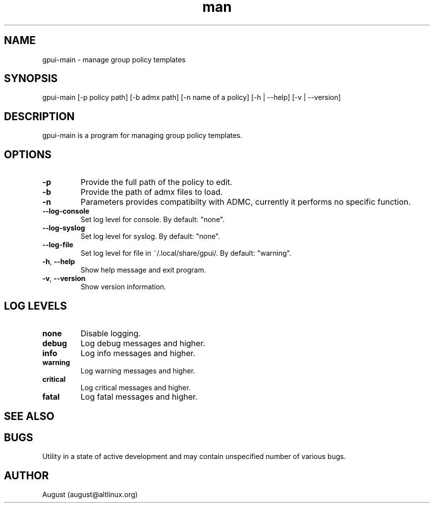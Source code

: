 .\" Manpage for gpui.
.\" Contact august@altlinux.org to correct errors or typos.
.TH man 1 "10 Nov 2022" "0.2.17" "gpui man page"
.SH NAME
gpui-main \- manage group policy templates
.SH SYNOPSIS
gpui-main [-p policy path] [-b admx path] [-n name of a policy] [-h | --help] [-v | --version]
.SH DESCRIPTION
gpui-main is a program for managing group policy templates.
.SH OPTIONS
.TP
.if  !'po4a'hide' .BR \-p
Provide the full path of the policy to edit.
.TP
.if  !'po4a'hide' .BR \-b
Provide the path of admx files to load.
.TP
.if  !'po4a'hide' .BR \-n
Parameters provides compatibilty with ADMC, currently it performs no specific function.
.TP
.if  !'po4a'hide' .BR \-\-log\-console
Set log level for console. By default: "none".
.TP
.if  !'po4a'hide' .BR \-\-log\-syslog
Set log level for syslog. By default: "none".
.TP
.if  !'po4a'hide' .BR \-\-log\-file
Set log level for file in ~/.local/share/gpui/. By default: "warning".
.TP
.if  !'po4a'hide' .BR \-h ", " \-\-help
Show help message and exit program.
.TP
.if  !'po4a'hide' .BR \-v ", " \-\-version
Show version information.
.SH LOG LEVELS
.TP
.if  !'po4a'hide' .BR "none"
Disable logging.
.TP
.if  !'po4a'hide' .BR "debug"
Log debug messages and higher.
.TP
.if  !'po4a'hide' .BR "info"
Log info messages and higher.
.TP
.if  !'po4a'hide' .BR "warning"
Log warning messages and higher.
.TP
.if  !'po4a'hide' .BR "critical"
Log critical messages and higher.
.TP
.if  !'po4a'hide' .BR "fatal"
Log fatal messages and higher.
.SH SEE ALSO
.SH BUGS
Utility in a state of active development and may contain unspecified number of various bugs.
.SH AUTHOR
August (august@altlinux.org)
